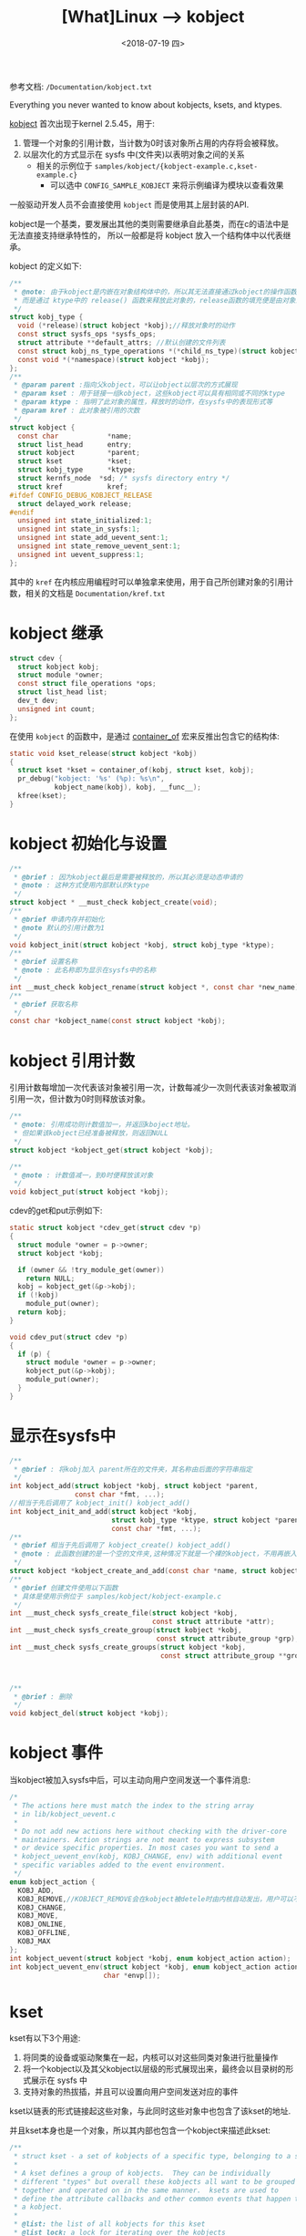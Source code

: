 #+TITLE: [What]Linux --> kobject
#+DATE:  <2018-07-19 四> 
#+TAGS: driver
#+LAYOUT: post 
#+CATEGORIES: linux, driver, overview
#+NAME: <linux_driver_overview_kobject.org>
#+OPTIONS: ^:nil 
#+OPTIONS: ^:{}

参考文档: =/Documentation/kobject.txt=

Everything you never wanted to know about kobjects, ksets, and ktypes.
#+BEGIN_HTML
<!--more-->
#+END_HTML
[[https://lwn.net/Articles/51437/][kobject]] 首次出现于kernel 2.5.45，用于:
1. 管理一个对象的引用计数，当计数为0时该对象所占用的内存将会被释放。
2. 以层次化的方式显示在 sysfs 中(文件夹)以表明对象之间的关系
  - 相关的示例位于 =samples/kobject/{kobject-example.c,kset-example.c}= 
    + 可以选中 =CONFIG_SAMPLE_KOBJECT= 来将示例编译为模块以查看效果

一般驱动开发人员不会直接使用 =kobject= 而是使用其上层封装的API.

kobject是一个基类，要发展出其他的类则需要继承自此基类，而在c的语法中是无法直接支持继承特性的，
所以一般都是将 kobject 放入一个结构体中以代表继承。
  
kobject 的定义如下:
#+BEGIN_SRC c
  /**
   ,* @note: 由于kobject是内嵌在对象结构体中的，所以其无法直接通过kobject的操作函数进行释放
   ,* 而是通过 ktype中的 release() 函数来释放此对象的，release函数的填充便是由对象来主动完成的
   ,*/
  struct kobj_type {
    void (*release)(struct kobject *kobj);//释放对象时的动作
    const struct sysfs_ops *sysfs_ops;
    struct attribute **default_attrs; //默认创建的文件列表
    const struct kobj_ns_type_operations *(*child_ns_type)(struct kobject *kobj);
    const void *(*namespace)(struct kobject *kobj);
  };
  /**
   ,* @param parent :指向父kobject，可以让object以层次的方式展现
   ,* @param kset : 用于链接一组kobject，这些kobject可以具有相同或不同的ktype
   ,* @param ktype : 指明了此对象的属性，释放时的动作，在sysfs中的表现形式等
   ,* @param kref : 此对象被引用的次数
   ,*/
  struct kobject {
    const char		      *name;
    struct list_head	  entry;
    struct kobject		  *parent;
    struct kset		      *kset;
    struct kobj_type	  *ktype;
    struct kernfs_node	*sd; /* sysfs directory entry */
    struct kref		      kref;
  #ifdef CONFIG_DEBUG_KOBJECT_RELEASE
    struct delayed_work	release;
  #endif
    unsigned int state_initialized:1;
    unsigned int state_in_sysfs:1;
    unsigned int state_add_uevent_sent:1;
    unsigned int state_remove_uevent_sent:1;
    unsigned int uevent_suppress:1;
  };
#+END_SRC

其中的 =kref= 在内核应用编程时可以单独拿来使用，用于自己所创建对象的引用计数，相关的文档是 =Documentation/kref.txt= 
* kobject 继承
#+BEGIN_SRC c
  struct cdev {
    struct kobject kobj;
    struct module *owner;
    const struct file_operations *ops;
    struct list_head list;
    dev_t dev;
    unsigned int count;
  };
#+END_SRC
在使用 =kobject= 的函数中，是通过 [[https://kcmetercec.github.io/2018/04/12/linux_kernel_data_structure_containerof/][container_of]] 宏来反推出包含它的结构体:
#+BEGIN_SRC c
  static void kset_release(struct kobject *kobj)
  {
    struct kset *kset = container_of(kobj, struct kset, kobj);
    pr_debug("kobject: '%s' (%p): %s\n",
             kobject_name(kobj), kobj, __func__);
    kfree(kset);
  }
#+END_SRC
* kobject 初始化与设置
#+BEGIN_SRC c
  /**
   ,* @brief : 因为kobject最后是需要被释放的，所以其必须是动态申请的
   ,* @note : 这种方式使用内部默认的ktype
   ,*/
  struct kobject * __must_check kobject_create(void);
  /**
   ,* @brief 申请内存并初始化
   ,* @note 默认的引用计数为1
   ,*/
  void kobject_init(struct kobject *kobj, struct kobj_type *ktype);
  /**
   ,* @brief 设置名称
   ,* @note : 此名称即为显示在sysfs中的名称
   ,*/
  int __must_check kobject_rename(struct kobject *, const char *new_name);
  /**
   ,* @brief 获取名称
   ,*/
  const char *kobject_name(const struct kobject *kobj);
#+END_SRC
* kobject 引用计数
引用计数每增加一次代表该对象被引用一次，计数每减少一次则代表该对象被取消引用一次，但计数为0时则释放该对象。
#+BEGIN_SRC c
  /**
   ,* @note: 引用成功则计数值加一，并返回kboject地址。
   ,* 但如果该kobject已经准备被释放，则返回NULL
   ,*/
  struct kobject *kobject_get(struct kobject *kobj);

  /**
   ,* @note : 计数值减一，到0时便释放该对象
   ,*/
  void kobject_put(struct kobject *kobj);
#+END_SRC
cdev的get和put示例如下:
#+BEGIN_SRC c
  static struct kobject *cdev_get(struct cdev *p)
  {
    struct module *owner = p->owner;
    struct kobject *kobj;

    if (owner && !try_module_get(owner))
      return NULL;
    kobj = kobject_get(&p->kobj);
    if (!kobj)
      module_put(owner);
    return kobj;
  }

  void cdev_put(struct cdev *p)
  {
    if (p) {
      struct module *owner = p->owner;
      kobject_put(&p->kobj);
      module_put(owner);
    }
  }
#+END_SRC
* 显示在sysfs中
#+BEGIN_SRC c
  /**
   ,* @brief : 将kobj加入 parent所在的文件夹，其名称由后面的字符串指定
   ,*/
  int kobject_add(struct kobject *kobj, struct kobject *parent,
                  const char *fmt, ...);
  //相当于先后调用了 kobject_init() kobject_add()
  int kobject_init_and_add(struct kobject *kobj,
                           struct kobj_type *ktype, struct kobject *parent,
                           const char *fmt, ...);
  /**
   ,* @brief 相当于先后调用了 kobject_create() kobject_add()
   ,* @note : 此函数创建的是一个空的文件夹,这种情况下就是一个裸的kobject，不用再嵌入到其他数据结构中
   ,*/
  struct kobject *kobject_create_and_add(const char *name, struct kobject *parent);
  /**
   ,* @brief 创建文件使用以下函数
   ,* 具体是使用示例位于 samples/kobject/kobject-example.c
   ,*/
  int __must_check sysfs_create_file(struct kobject *kobj,
                                     const struct attribute *attr);
  int __must_check sysfs_create_group(struct kobject *kobj,
                                      const struct attribute_group *grp);
  int __must_check sysfs_create_groups(struct kobject *kobj,
                                       const struct attribute_group **groups);



  /**
   ,* @brief : 删除
   ,*/
  void kobject_del(struct kobject *kobj);
#+END_SRC
* kobject 事件
当kobject被加入sysfs中后，可以主动向用户空间发送一个事件消息:
#+BEGIN_SRC c
  /*
   ,* The actions here must match the index to the string array
   ,* in lib/kobject_uevent.c
   ,*
   ,* Do not add new actions here without checking with the driver-core
   ,* maintainers. Action strings are not meant to express subsystem
   ,* or device specific properties. In most cases you want to send a
   ,* kobject_uevent_env(kobj, KOBJ_CHANGE, env) with additional event
   ,* specific variables added to the event environment.
   ,*/
  enum kobject_action {
    KOBJ_ADD,
    KOBJ_REMOVE,//KOBJECT_REMOVE会在kobject被detele时由内核自动发出，用户可以不用主动发出
    KOBJ_CHANGE,
    KOBJ_MOVE,
    KOBJ_ONLINE,
    KOBJ_OFFLINE,
    KOBJ_MAX
  };
  int kobject_uevent(struct kobject *kobj, enum kobject_action action);
  int kobject_uevent_env(struct kobject *kobj, enum kobject_action action,
                         char *envp[]);

#+END_SRC
* kset
kset有以下3个用途:
1. 将同类的设备或驱动聚集在一起，内核可以对这些同类对象进行批量操作
2. 将一个kobject以及其父kobject以层级的形式展现出来，最终会以目录树的形式展示在 sysfs 中
3. 支持对象的热拔插，并且可以设置向用户空间发送对应的事件
   
kset以链表的形式链接起这些对象，与此同时这些对象中也包含了该kset的地址.

并且kset本身也是一个对象，所以其内部也包含一个kobject来描述此kset:
[[./kobject_kset.jpg]]

#+BEGIN_SRC c
  /**
   ,* struct kset - a set of kobjects of a specific type, belonging to a specific subsystem.
   ,*
   ,* A kset defines a group of kobjects.  They can be individually
   ,* different "types" but overall these kobjects all want to be grouped
   ,* together and operated on in the same manner.  ksets are used to
   ,* define the attribute callbacks and other common events that happen to
   ,* a kobject.
   ,*
   ,* @list: the list of all kobjects for this kset
   ,* @list_lock: a lock for iterating over the kobjects
   ,* @kobj: the embedded kobject for this kset (recursion, isn't it fun...)
   ,* @uevent_ops: the set of uevent operations for this kset.  These are
   ,* called whenever a kobject has something happen to it so that the kset
   ,* can add new environment variables, or filter out the uevents if so
   ,* desired.
   ,*/
  struct kset {
    struct list_head list;
    spinlock_t list_lock;
    struct kobject kobj;
    const struct kset_uevent_ops *uevent_ops;
  };
  /**
   ,* kset_create_and_add - create a struct kset dynamically and add it to sysfs
   ,*
   ,* @name: the name for the kset
   ,* @uevent_ops: a struct kset_uevent_ops for the kset
   ,* @parent_kobj: the parent kobject of this kset, if any.
   ,*
   ,* This function creates a kset structure dynamically and registers it
   ,* with sysfs.  When you are finished with this structure, call
   ,* kset_unregister() and the structure will be dynamically freed when it
   ,* is no longer being used.
   ,*
   ,* If the kset was not able to be created, NULL will be returned.
   ,*/
  struct kset *kset_create_and_add(const char *name,
                                   const struct kset_uevent_ops *uevent_ops,
                                   struct kobject *parent_kobj)
#+END_SRC
kset相关的操作函数与 kobject类似，这里就不列出了。kset相关的操作示例位于 =samples/kobject/kset-example.c=
